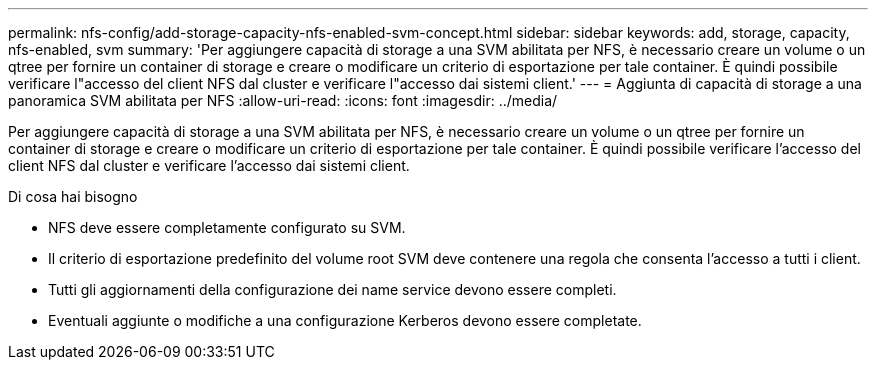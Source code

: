 ---
permalink: nfs-config/add-storage-capacity-nfs-enabled-svm-concept.html 
sidebar: sidebar 
keywords: add, storage, capacity, nfs-enabled, svm 
summary: 'Per aggiungere capacità di storage a una SVM abilitata per NFS, è necessario creare un volume o un qtree per fornire un container di storage e creare o modificare un criterio di esportazione per tale container. È quindi possibile verificare l"accesso del client NFS dal cluster e verificare l"accesso dai sistemi client.' 
---
= Aggiunta di capacità di storage a una panoramica SVM abilitata per NFS
:allow-uri-read: 
:icons: font
:imagesdir: ../media/


[role="lead"]
Per aggiungere capacità di storage a una SVM abilitata per NFS, è necessario creare un volume o un qtree per fornire un container di storage e creare o modificare un criterio di esportazione per tale container. È quindi possibile verificare l'accesso del client NFS dal cluster e verificare l'accesso dai sistemi client.

.Di cosa hai bisogno
* NFS deve essere completamente configurato su SVM.
* Il criterio di esportazione predefinito del volume root SVM deve contenere una regola che consenta l'accesso a tutti i client.
* Tutti gli aggiornamenti della configurazione dei name service devono essere completi.
* Eventuali aggiunte o modifiche a una configurazione Kerberos devono essere completate.


